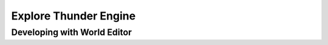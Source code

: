 .. _doc_explore:

Explore Thunder Engine
==============================

Developing with World Editor
----------------------------------------------


